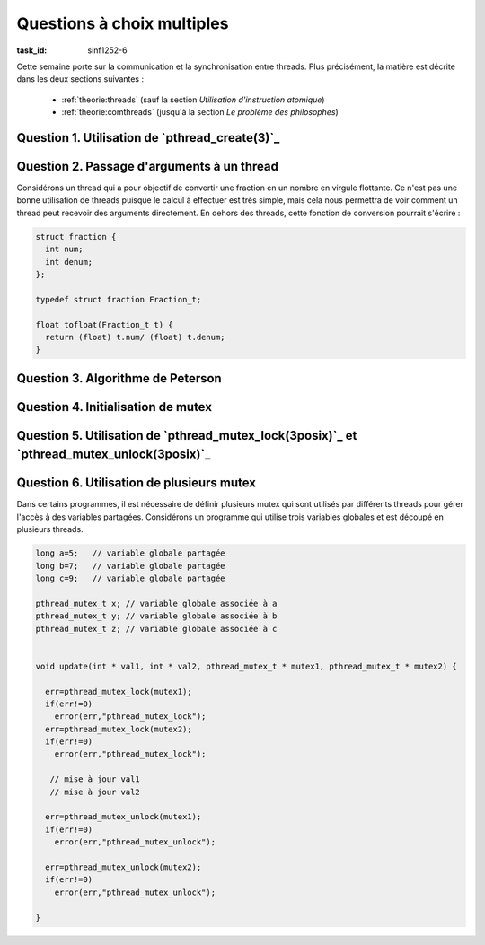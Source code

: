 .. -*- coding: utf-8 -*-
.. Copyright |copy| 2012 by `Olivier Bonaventure <http://inl.info.ucl.ac.be/obo>`_, Christoph Paasch et Grégory Detal
.. Ce fichier est distribué sous une licence `creative commons <http://creativecommons.org/licenses/by-sa/3.0/>`_


Questions à choix multiples 
===========================

:task_id: sinf1252-6

Cette semaine porte sur la communication et la synchronisation entre threads. Plus précisément, la matière est décrite dans les deux sections suivantes :

 - :ref:`theorie:threads` (sauf la section `Utilisation d'instruction atomique`)
 - :ref:`theorie:comthreads` (jusqu'à la section `Le problème des philosophes`) 

..  - `Communication entre threads <http://sites.uclouvain.be/SystInfo/notes/Theorie/html/Threads/threads2.html>`_
.. - `Coordination entre threads <http://sites.uclouvain.be/SystInfo/notes/Theorie/html/Threads/threads2.html#coordination-entre-threads>`_




Question 1. Utilisation de `pthread_create(3)`_
------------------------------------------------


.. question:: pthread_create 
   :nb_prop: 3 
   :nb_pos: 1 


   La fonction `pthread_create(3)`_ permet de créer un thread. Parmi les fragments de code ci-dessous, un seul crée correctement un thread qui appelle la fonction ``f`` en lui passant la chaîne de caractères ``s`` comme argument. Lequel ?

   .. positive::

      .. code-block:: c 

         void * f( void * param) {
          // incomplet 
          return NULL;
         }

         int main (int argc, char *argv[])  {

           pthread_t t;
           int err;
           char *s;
           err=pthread_create(&t,NULL,&(f),(void *) s);
         }


   .. negative::

      .. code-block:: c 

         void * f (void * param) {
          // incomplet 
          return NULL;
         }

         int main (int argc, char *argv[])  {

           pthread_t t;
           int err;
           char *s;
           err=pthread_create(&t,NULL,&(f),(void *) &s);
         }

      .. comment:: Ce fragment contient une erreur. La fonction ``f`` a la bonne signature, mais le dernier argument à `pthread_create(3)`_ doit être de type ``void *``, or ``s`` est un ``char *`` et donc ce dernier argument doit être ``(void *) s``. 

   .. negative::

      .. code-block:: c 

         void f(void * param) {
          // incomplet 
          return NULL;
         }

         int main (int argc, char *argv[])  {

          pthread_t *t;
          int err;
          char *s;
          err=pthread_create(t,NULL,*f,(void *) *s);
         }

      .. comment:: Ce fragment contient plusieurs erreurs. La fonction ``f`` n'a pas la bonne signature (d'ailleurs ``return NULL;`` pour une fonction ``void`` est incorrect). Ensuite, l'appel à `pthread_create(3)`_ doit prendre comme premier argument l'adresse vers une structure de type ``pthread_t`` qui est stockée en mémoire. Ce n'est pas le cas ici. Les troisième et quatrième arguments sont également incorrects.

   .. negative::

      .. code-block:: c


         void *f(void ** param) {
          // incomplet
          return NULL;
         }

         int main (int argc, char *argv[])  {

           pthread_t t;
           int err;
           char s;
           err=pthread_create(&t,NULL,&(f),(void *) s);
         }

      .. comment:: Dans ce fragment de code, la signature de la fonction ``f`` ainsi que l'appel à `pthread_create(3)`_ sont incorrects.



Question 2. Passage d'arguments à un thread
-------------------------------------------

Considérons un thread qui a pour objectif de convertir une fraction en un nombre en virgule flottante. Ce n'est pas une bonne utilisation de threads puisque le calcul à effectuer est très simple, mais cela nous permettra de voir comment un thread peut recevoir des arguments directement. En dehors des threads, cette fonction de conversion pourrait s'écrire :

.. code-block:: c

   struct fraction {
     int num;
     int denum;
   };

   typedef struct fraction Fraction_t;

   float tofloat(Fraction_t t) {
     return (float) t.num/ (float) t.denum;
   }

.. question:: argthread
   :nb_prop: 3
   :nb_pos: 1

   Parmi les programmes ci-dessous, un seul calcule correctement la valeur attendue (le test des valeurs de retour des fonctions n'est pas présenté pour garder le code concis). Lequel ?


   .. positive::


      .. code-block:: c

         void *mythread(void * param) {
          Fraction_t *f=(Fraction_t *) param;
          float *r=(float *)malloc(sizeof(float));
          *r=(float) f->num/ (float) f->denum;
          return((void *) r);
         }

         int main (int argc, char *argv[])  {

          pthread_t t;
          Fraction_t f;
          f.num=1;
          f.denum=3;
          float *r;
          int err;

          err=pthread_create(&t,NULL,&mythread,&(f));

          err=pthread_join(t,(void **) &r);

         }


   .. negative::

      .. code-block:: c

         void *mythread(void * param) {
           Fraction_t f= *param;
           float r;
           r=(float) f.num/ (float) f.denum;
           return((void *) &r);
         }

         int main (int argc, char *argv[])  {

           pthread_t t;
           Fraction_t f;
           f.num=1;
           f.denum=3;
           float r;
           int err;

           err=pthread_create(&t,NULL,&mythread,&(f));

           err=pthread_join(t,(void **) &r);

         }

      .. comment:: La fonction ``mythread``  est incorrect. L'initialisation de ``f`` ne fonctionne pas et en plus le résultat de la fonction est une variable locale (``r``) qui disparaît après son exécution. L'adresse de cette variable, même en étant castée en ``void *`` ne peut pas être retournée à la fonction ``main``.

   .. negative::

      .. code-block:: c


         void *mythread(void * param) {
           Fraction_t *t=(Fraction_t *) param;
           float *r=(float *)malloc(sizeof(float));
           *r=(float) t->num/ (float) t->denum;
           return((void *) r);
         }

         int main (int argc, char *argv[])  {

           pthread_t t;
           Fraction_t f;
           f.num=1;
           f.denum=3;
           float r;
           int err;

           err=pthread_create(&t,NULL,&mythread,&f);
           r=pthread_join(t,NULL);

         }

      .. comment:: Dans cette variable, l'appel à `pthread_join(3)`_ est incorrect.

   .. negative::

      .. code-block:: c

         float mythread(Fraction_t param) {
           float *r=(float *)malloc(sizeof(float));
           *r=(float) param->num/ (float) param->denum;
           return(r);
         }

         int main (int argc, char *argv[])  {
           pthread_t t;
           Fraction_t f;
           f.num=1;
           f.denum=3;
           printf("%f \n",tofloat(f));
           float *r;
           int err;

           err=pthread_create(&t,NULL,&mythread,&(f));

           err=pthread_join(t,(void *) &r);
         }

      .. comment:: Cette variante contient deux erreurs. La première est le prototype de la fonction ``mythread``. Celle-ci doit obligatoirement être de type ``void * fct(void * param)``, il n'est pas possible d'utiliser un autre prototype. Ensuite, l'appel à `pthread_join(3)`_ est incorrect puisque le deuxième argument de `pthread_join(3)`_ doit être de type ``void **`` et non ``void *``.


Question 3. Algorithme de Peterson
----------------------------------

.. question:: peterson
   :nb_prop: 3
   :nb_pos: 1

   L'algorithme de Peterson peut s'écrire de différentes façons. Pour bien comprendre son fonctionnement, il est utile de réfléchir à d'autres formulations que celle utilisées dans le syllabus. Parmi les fragments de code ci-dessous, un seul implémente correctement l'algorithme de Peterson. Lequel ?


   .. positive::

      .. code-block:: c

         /* initialisation */
         bool in1 = false;
         bool in2 = false;
         int last = 1;
         // thread 1
         while (true) {
           in1 = true;
           last = 1;
           while ( in2 &&  (last==1)) {};
           section_critique();
           in1=false;
           // ...
          }
          // thread2
          while (true) {
           in2 = true;
           last = 2;
           while ( in1 &&  (last==2)) {};
           section_critique();
           in2=false;
           // ...
          }

   .. positive::

      .. code-block:: c

         /* initialisation */
         bool in1 = false;
         bool in2 = false;
         int last = 2;
         // thread 1
         while (true) {
           in1 = true;
           last = 1;
           while ( in2 &&  (last==1)) {};
           section_critique();
           in1=false;
           // ...
          }
          // thread2
          while (true) {
           in2 = true;
           last = 2;
           while ( in1 &&  (last==2)) {};
           section_critique();
           in2=false;
           // ...
          }

   .. negative::


      .. code-block:: c

         // initialisation
         bool in1 = false;
         bool in2 = false;
         int last = 1;
         // thread 1
         while (true) {
           in1 = true;
           last = 1;
           while ( in1 &&  (last==1)) {};
           section_critique();
           in1=false;
           // ...
          }
          // thread2
          while (true) {
           in2 = true;
           last = 2;
           while ( in2 &&  (last==2)) {};
           section_critique();
           in2=false;
           // ...
          }

      .. comment::

         Cette solution ne fonctionne pas. Si un des deux threads est seul, il n'entrera jamais en section critique.

   .. negative::

      .. code-block:: c

         // initialisation
         bool in1 = false;
         bool in2 = false;
         int last = 2;
         // thread 1
         while (true) {
           in1 = true;
           last = 1;
           while ( in2 &&  (last==2)) {};
           section_critique();
           in1=false;
           // ...
          }
          // thread2
          while (true) {
           in2 = true;
           last = 2;
           while ( in1 &&  (last==1)) {};
           section_critique();
           in2=false;
           // ...
          }

      .. comment::

         Cette solution ne fonctionne pas. Il est possible que le thread 1 rentre en section critique puis le thread 2 met ``last`` à 2 et peut également y entrer sans que thread 1 n'en soit sorti.

   .. negative::

      .. code-block:: c

         // initialisation
         bool in1 = false;
         bool in2 = false;
         int last = 1;
         // thread 1
         while (true) {
           last = 1;
           in1 = true;
           while ( in2 &&  (last==1)) {};
           section_critique();
           in1=false;
           // ...
          }
          // thread2
          while (true) {
           last = 2;
           in2 = true;
           while ( in1 &&  (last==2)) {};
           section_critique();
           in2=false;
           // ...
          }

      .. comment::

         Cette solution ne fonctionne pas. Il y a un risque de violation de section critique. Si le thread 1 fait ``last=1;`` puis est interrompu avant de faire ``in1=true;``. Le thread 2 exécute alors ``last=2;`` suivi de ``in2=true;``. A cet instant, ``in2==false`` et le thread 2 rentre en section critique puisque ``in1==false``. Le thread 1 se réveille et exécute ``in1=true;``. Il peut ensuite immédiatement entre en section critique puisque ``last`` vaut ``2`` à cet instant.

Question 4. Initialisation de mutex
-----------------------------------

.. question:: mutexinit
   :nb_prop: 3
   :nb_pos: 1

   Avant de pouvoir utiliser un mutex POSIX, il est nécessaire de déclarer la structure correspondante et initialiser le mutex. Parmi les fragments de code ci-dessous, lequel est celui qui déclare et initialise correctement un mutex ?

   .. positive::

      .. code-block:: c

        pthread_mutex_t mutex;
        pthread_mutexattr_t attr;

        err= pthread_mutexattr_init(&attr);
        if(err!=0)
          error(err,"pthread_mutexattr_init");

        err=pthread_mutex_init( &mutex, &attr);
        if(err!=0)
          error(err,"pthread_mutex_init");

      .. comment::

         Notez que dans ce cas, le mutex est initialisé avec les attributs par défaut.


   .. positive::

      .. code-block:: c

         pthread_mutex_t mutex;

         err=pthread_mutex_init( &mutex, NULL);
         if(err!=0)
           error(err,"pthread_mutex_init");

      .. comment::

         Notez que dans ce cas, le mutex est initialisé avec les attributs par défaut.

   .. negative::


      .. code-block:: c

         pthread_mutex_t mutex;
         pthread_mutexattr_t attr;

         err= pthread_mutexattr_init(attr);
         if(err!=0)
           error(err,"pthread_mutexattr_init");

         err=pthread_mutex_init(mutex, attr);
         if(err!=0)
           error(err,"pthread_mutex_init");

      .. comment:: Tant `pthread_mutexattr_init(3posix)`_ que `pthread_mutex_init(3posix)`_ prennent comme arguments un *pointeur* vers une structure de type ``pthread_mutex_t``. Ces deux fonctions modifient le contenu de cette structure et doivent donc en recevoir l'adresse comme argument.


   .. negative::

      .. code-block:: c

         pthread_mutex_t mutex;
         pthread_mutexattr_t attr;

         err= pthread_mutexattr_init(&attr);
         if(err!=0)
           error(err,"pthread_mutexattr_init");

         err=pthread_mutex_init(&mutex, attr);
         if(err!=0)
           error(err,"pthread_mutex_init");

      .. comment:: Tant `pthread_mutexattr_init(3posix)`_ que `pthread_mutex_init(3posix)`_ prennent comme arguments un *pointeur* vers une structure de type ``pthread_mutex_t``. Ces deux fonctions modifient le contenu de cette structure et doivent donc en recevoir l'adresse comme argument.


   .. negative::

      .. code-block:: c

         pthread_mutex_t *mutex;
         pthread_mutexattr_t *attr;

         err= pthread_mutexattr_init(attr);
         if(err!=0)
           error(err,"pthread_attr_init");

         err=pthread_mutex_init(mutex, attr);
         if(err!=0)
           error(err,"pthread_mutex_init");

      .. comment:: Tant `pthread_mutexattr_init(3posix)`_ que `pthread_mutex_init(3posix)`_ prennent comme arguments un *pointeur* vers une structure de type ``pthread_mutex_t``. La mémoire permettant de stocker ces deux structures doit avoir été réservée en utilisant `malloc(3)`_ avant de faire appel à ces deux fonctions.



Question 5. Utilisation de `pthread_mutex_lock(3posix)`_ et `pthread_mutex_unlock(3posix)`_
-------------------------------------------------------------------------------------------

.. question:: pthread_mutex_lock
   :nb_prop: 3
   :nb_pos: 1

   Un programme utilisant plusieurs threads doit mettre à jour une variable globale partagée entre tous les threads. Pour cela, le développeur écrit une fonction ``update`` qui prend comme arguments la variable à mettre à jour et le mutex qui y est associé. Parmi les extraits ci-dessous, lequel permet de mettre à jour la variable sans risque de contention entre les threads qui y accèdent ?

   .. positive::


      .. code-block:: c

         void update(int * val, pthread_mutex_t * mutex) {

         err=pthread_mutex_lock(mutex);
         if(err!=0)
           error(err,"pthread_mutex_lock");

         // mise à jour de la variable globale

         err=pthread_mutex_unlock(mutex);
         if(err!=0)
           error(err,"pthread_mutex_unlock");

         }


   .. negative::


      .. code-block:: c

         void update(int * val, pthread_mutex_t * mutex) {

         err=pthread_mutex_unlock(mutex);
         if(err!=0)
           error(err,"pthread_mutex_unlock");

         // mise à jour de la variable globale

         err=pthread_mutex_lock(mutex);
         if(err!=0)
           error(err,"pthread_mutex_lock");

         }

      .. comment:: Ce code est incorrect. Un mutex s'utilise en faisant d'abord ``pthread_mutex_lock`` et ensuite ``pthread_mutex_unlock``.

   .. negative::

      .. code-block:: c

         void update(int val, pthread_mutex_t mutex) {

         err=pthread_mutex_lock(mutex);
         if(err!=0)
           error(err,"pthread_mutex_lock");

         // mise à jour de la variable globale

         err=pthread_mutex_unlock(mutex);
         if(err!=0)
           error(err,"pthread_mutex_unlock");

         }

      .. comment:: L'utilisation de cette fonction implique que la structure ``pthread_mutex_t`` doit être copiée sur le stack avant de pouvoir être utilisée par la fonction. Cette solution ne peut fonctionner car la structure de données qui contient toute l'information relative à un mutex et placée à un endroit donné en mémoire et ne peut pas être copiée.


   .. negative::

      .. code-block:: c

         void update(int * val, pthread_mutex_t mutex) {

         err=pthread_mutex_lock(&mutex);
         if(err!=0)
           error(err,"pthread_mutex_lock");

         // mise à jour de la variable globale

         err=pthread_mutex_unlock(&mutex);
         if(err!=0)
           error(err,"pthread_mutex_unlock");

         }

      .. comment:: L'utilisation de cette fonction implique que la structure ``pthread_mutex_t`` doit être copiée sur le stack avant de pouvoir être utilisée par la fonction. Cette solution ne peut fonctionner car la structure de données qui contient toute l'information relative à un mutex et placée à un endroit donné en mémoire et ne peut pas être copiée.



Question 6. Utilisation de plusieurs mutex
------------------------------------------



Dans certains programmes, il est nécessaire de définir plusieurs mutex qui sont utilisés par différents threads pour gérer l'accès à des variables partagées. Considérons un programme qui utilise trois variables globales et est découpé en plusieurs threads.

.. code-block:: c

   long a=5;   // variable globale partagée
   long b=7;   // variable globale partagée
   long c=9;   // variable globale partagée

   pthread_mutex_t x; // variable globale associée à a
   pthread_mutex_t y; // variable globale associée à b
   pthread_mutex_t z; // variable globale associée à c


   void update(int * val1, int * val2, pthread_mutex_t * mutex1, pthread_mutex_t * mutex2) {

     err=pthread_mutex_lock(mutex1);
     if(err!=0)
       error(err,"pthread_mutex_lock");
     err=pthread_mutex_lock(mutex2);
     if(err!=0)
       error(err,"pthread_mutex_lock");

      // mise à jour val1
      // mise à jour val2

     err=pthread_mutex_unlock(mutex1);
     if(err!=0)
       error(err,"pthread_mutex_unlock");

     err=pthread_mutex_unlock(mutex2);
     if(err!=0)
       error(err,"pthread_mutex_unlock");

   }

.. question:: plusieursmutex
   :nb_prop: 3
   :nb_pos: 1

   Ce programme utilise plusieurs threads qui modifient les variables ``a``, ``b`` et ``c``. Parmi les fragments de code ci-dessous qui utilisent plusieurs threads, un seul est correct. Lequel ?

   .. positive::


      .. code-block:: c

         // thread A

         update(&a,&b,&x,&y);
         update(&a,&c,&x,&z);

         // thread B

         update(&b,&c,&y,&z);
         update(&a,&c,&x,&z);


   .. positive::

      .. code-block:: c

         // thread A

         update(&a,&b,&x,&y);
         update(&b,&c,&y,&z);

         // thread B

         update(&b,&c,&y,&z);
         update(&a,&c,&x,&z);


   .. negative::


      .. code-block:: c

         // thread A

         update(&a,&b,&x,&y);
         update(&c,&a,&z,&x);

         // thread B

         update(&b,&c,&y,&z);
         update(&a,&c,&x,&z);

      .. comment:: Lorsqu'un thread utilise plusieurs ressources protégées par un mutex, il est important que les accès à ces mutex se fasse chaque fois dans le même ordre. Dans cet exemple, il faut toujours accéder à ``x`` puis à ``y`` puis à ``z`` (ou un autre ordre). Accéder à ``z``  puis à ``x`` dans le thread A et à ``x`` puis à ``z`` dans le thread B est une source de deadlocks potentiels.

   .. negative::

      .. code-block:: none

         // thread A

         update(&a,&b,&x,&y);
         update(&a,&c,&x,&z);

         // thread B

         update(&b,&c,&y,&z);
         update(&c,&a,&z,&x);

         .. comment:: Lorsqu'un thread utilise plusieurs ressources protégées par un mutex, il est important que les accès à ces mutex se fasse chaque fois dans le même ordre. Dans cet exemple, il faut toujours accéder à ``x`` puis à ``y`` puis à ``z`` (ou un autre ordre). Accéder à ``z``  puis à ``x`` dans le thread B et à ``x`` puis à ``z`` dans le thread A est une source de deadlocks potentiels.

   .. negative::

      .. code-block:: c

         // thread A

         update(&a,&b,&x,&y);
         update(&a,&b,&x,&y);

         // thread B

         update(&b,&a,&y,&x);
         update(&a,&c,&x,&z);

      .. comment:: Lorsqu'un thread utilise plusieurs ressources protégées par un mutex, il est important que les accès à ces mutex se fasse chaque fois dans le même ordre. Dans cet exemple, il faut toujours accéder à ``x`` puis à ``y`` puis à ``z`` (ou un autre ordre). Accéder à ``a``  puis à ``y`` dans le thread A et à ``y`` puis à ``x`` dans le thread B est une source de deadlocks potentiels.

